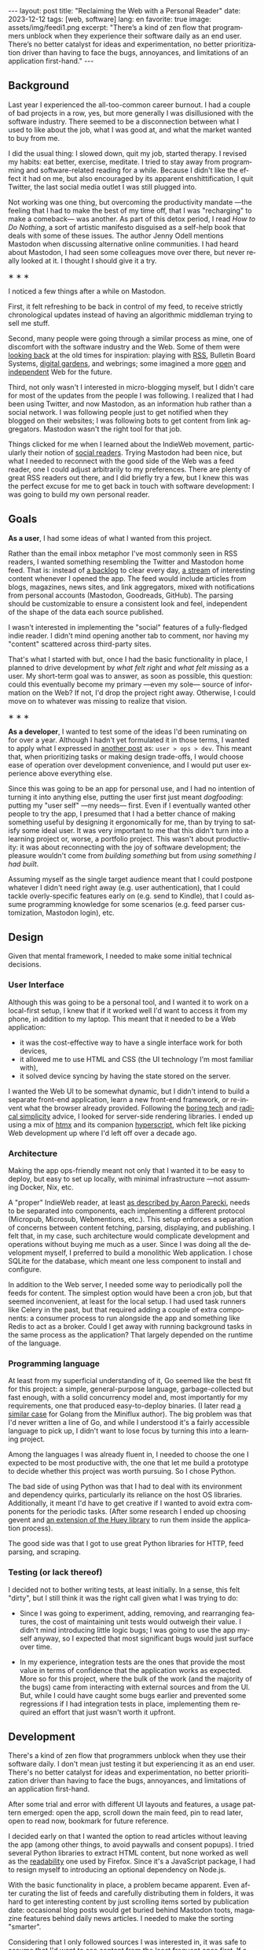 #+OPTIONS: toc:nil num:nil
#+LANGUAGE: en
#+BEGIN_EXPORT html
---
layout: post
title: "Reclaiming the Web with a Personal Reader"
date: 2023-12-12
tags: [web, software]
lang: en
favorite: true
image: assets/img/feedi1.png
excerpt: "There’s a kind of zen flow that programmers unblock when they experience their software daily as an end user. There’s no better catalyst for ideas and experimentation, no better prioritization driver than having to face the bugs, annoyances, and limitations of an application first-hand."
---
#+END_EXPORT


** Background
Last year I experienced the all-too-common career burnout. I had a couple of bad projects in a row, yes, but more generally I was disillusioned with the software industry. There seemed to be  a disconnection between what I used to like about the job, what I was good at, and what the  market wanted to buy from me.

I did the usual thing: I slowed down, quit my job, started therapy. I revised my habits: eat better, exercise, meditate. I tried to stay away from programming and software-related reading for a while. Because I didn't like the effect it had on me, but also encouraged by its apparent enshittification, I quit Twitter, the last social media outlet I was still plugged into.

Not working was one thing, but overcoming the productivity mandate ---the feeling that I had to make the best of my time off, that I was "recharging" to make a comeback--- was another. As part of this detox period, I read /How to Do Nothing/, a sort of artistic manifesto disguised as a self-help book that deals with some of these issues. The author Jenny Odell mentions Mastodon when discussing alternative online communities. I had heard about Mastodon, I had seen some colleagues move over there, but never really looked at it. I thought I should give it a try.

#+BEGIN_CENTER
\lowast{} \lowast{} \lowast{}
#+END_CENTER

I noticed a few things after a while on Mastodon.

First, it felt refreshing to be back in control of my feed, to receive strictly chronological updates instead of having an algorithmic middleman trying to sell me stuff.

Second, many people were going through a similar process as mine, one of discomfort with the software industry and the Web. Some of them were [[https://neustadt.fr/essays/the-small-web/][looking back]] at the old times for inspiration: playing with [[https://atthis.link/blog/2021/rss.html][RSS]], Bulletin Board Systems, [[https://hapgood.us/2015/10/17/the-garden-and-the-stream-a-technopastoral/][digital gardens]], and webrings; some imagined a more [[https://knightcolumbia.org/content/protocols-not-platforms-a-technological-approach-to-free-speech][open]] and [[https://www.jvt.me/posts/2019/10/20/indieweb-talk/][independent]] Web for the future.

Third, not only wasn't I interested in micro-blogging myself, but I didn't care for most of the updates from the people I was following. I realized that I had been using Twitter, and now Mastodon, as an information hub rather than a social network. I was following people just to get notified when they blogged on their websites; I was following bots to get content from link aggregators. Mastodon wasn't the right tool for that job.

Things clicked for me when I learned about the IndieWeb movement, particularly their notion of [[https://aaronparecki.com/2018/04/20/46/indieweb-reader-my-new-home-on-the-internet][social readers]]. Trying Mastodon had been nice, but what I needed to reconnect with the good side of the Web was a feed reader, one I could adjust arbitrarily to my preferences. There are plenty of great RSS readers out there, and I did briefly try a few, but I knew this was the perfect excuse for me to get back in touch with software development: I was going to build my own personal reader.

** Goals

*As a user*, I had some ideas of what I wanted from this project.

Rather than the email inbox metaphor I've most commonly seen in RSS readers, I wanted something resembling the Twitter and Mastodon home feed. That is: instead of [[https://danq.me/2023/07/29/rss-zero/][a backlog]] to clear every day,  [[https://www.oliverburkeman.com/river][a stream]] of interesting content whenever I opened the app. The feed would include articles from blogs, magazines, news sites, and link aggregators, mixed with notifications from personal accounts (Mastodon, Goodreads, GitHub). The parsing should be customizable to ensure a consistent look and feel, independent of the shape of the data each source published.

I wasn't interested in implementing the "social" features of a fully-fledged indie reader. I didn't mind opening another tab to comment, nor having my "content" scattered across third-party sites.

That's what I started with but, once I had the basic functionality in place, I planned to drive development by /what felt right/ and /what felt missing/ as a user.
My short-term goal was to answer, as soon as possible, this question: could this eventually become my primary ---even my sole--- source of information on the Web? If not, I'd drop the project right away. Otherwise, I could move on to whatever was missing to realize that vision.

#+BEGIN_CENTER
\lowast{} \lowast{} \lowast{}
#+END_CENTER

*As a developer*, I wanted to test some of the ideas I'd been ruminating on for over a year. Although I hadn't yet formulated it in those terms, I wanted to apply what I expressed in [[file:../2023-11-30-code-is-run-more-than-read][another post]] as: ~user > ops > dev~. This meant that, when prioritizing tasks or making design trade-offs, I would choose ease of operation over development convenience, and I would put user experience above everything else.

Since this was going to be an app for personal use, and I had no intention of turning it into anything else, putting the user first just meant /dogfooding/: putting my "user self" ---my needs--- first. Even if I eventually wanted other people to try the app, I presumed that I had a better chance of making something useful by designing it ergonomically for me, than by trying to satisfy some ideal user. It was very important to me that this didn't turn into a learning project or, worse, a portfolio project. This wasn't about productivity: it was about reconnecting with the joy of software development; the pleasure wouldn't come from /building something/ but from /using something I had built/.

Assuming myself as the single target audience meant that I could postpone whatever I didn't need right away (e.g. user authentication), that I could tackle overly-specific features early on (e.g. send to Kindle), that I could assume programming knowledge for some scenarios (e.g. feed parser customization, Mastodon login), etc.

** Design

Given that mental framework, I needed to make some initial technical decisions.

*** User Interface
Although this was going to be a personal tool, and I wanted it to work on a local-first setup, I knew that if it worked well I'd want to access it from my phone, in addition to my laptop. This meant that it needed to be a Web application:

- it was the cost-effective way to have a single interface work for both devices,
- it allowed me to use HTML and CSS (the UI technology I'm most familiar with),
- it solved device syncing by having the state stored on the server.

I wanted the Web UI to be somewhat dynamic, but I didn't intend to build a separate front-end application, learn a new front-end framework, or re-invent what the browser already provided. Following the [[https://mcfunley.com/choose-boring-technology][boring tech]] and [[https://www.radicalsimpli.city/][radical simplicity]] advice, I looked for server-side rendering libraries. I ended up using a mix of [[https://htmx.org/][htmx]] and its companion [[https://hyperscript.org/][hyperscript]], which felt like picking Web development up where I'd left off over a decade ago.

*** Architecture

Making the app ops-friendly meant not only that I wanted it to be easy to deploy, but easy to set up locally, with minimal infrastructure ---not assuming Docker, Nix, etc.

A "proper" IndieWeb reader, at least [[https://aaronparecki.com/2018/03/12/17/building-an-indieweb-reader][as described by Aaron Parecki]], needs to be separated into components, each implementing a different protocol (Micropub, Microsub, Webmentions, etc.). This setup enforces a separation of concerns between content fetching, parsing, displaying, and publishing. I felt that, in my case, such architecture would complicate development and operations without buying me much as a user. Since I was doing all the development myself, I preferred to build a monolithic Web application. I chose SQLite for the database, which meant one less component to install and configure.

In addition to the Web server, I needed some way to periodically poll the feeds for content. The simplest option would have been a cron job, but that seemed inconvenient, at least for the local setup. I had used task runners like Celery in the past, but that required adding a couple of extra components: a consumer process to run alongside the app and something like Redis to act as a broker. Could I get away with running background tasks in the same process as the application? That largely depended on the runtime of the language.

*** Programming language

At least from my superficial understanding of it, Go seemed like the best fit for this project: a simple, general-purpose language, garbage-collected but fast enough, with a solid concurrency model and, most importantly for my requirements, one that produced easy-to-deploy binaries. (I later read [[https://miniflux.app/opinionated.html#golang][a similar case]] for Golang from the Miniflux author). The big problem was that I'd never written a line of Go, and while I understood it's a fairly accessible language to pick up, I didn't want to lose focus by turning this into a learning project.

Among the languages I was already fluent in, I needed to choose the one I expected to be most productive with, the one that let me build a prototype to decide whether this project was worth pursuing. So I chose Python.

The bad side of using Python was that I had to deal with its environment and dependency quirks, particularly its reliance on the host OS libraries. Additionally, it meant I'd have to get creative if I wanted to avoid extra components for the periodic tasks. (After some research I ended up choosing gevent and [[https://huey.readthedocs.io/en/latest/contrib.html#mini-huey][an extension of the Huey library]] to run them inside the application process).

The good side was that I got to use great Python libraries for HTTP, feed parsing, and scraping.

*** Testing (or lack thereof)

I decided not to bother writing tests, at least initially. In a sense, this felt "dirty", but I still think it was the right call given what I was trying to do:

- Since I was going to experiment, adding, removing, and rearranging features, the cost of maintaining unit tests would outweigh their value. I didn't mind introducing little logic bugs; I was going to use the app myself anyway, so I expected that most significant bugs would just surface over time.

- In my experience, integration tests are the ones that provide the most value in terms of confidence that the application works as expected. More so for this project, where the bulk of the work (and the majority of the bugs) came from interacting with external sources and from the UI. But, while I could have caught some bugs earlier and prevented some regressions if I had integration tests in place, implementing them required an effort that just wasn't worth it upfront.

** Development

There's a kind of zen flow that programmers unblock when they use their software daily. I don't mean just testing it but experiencing it as an end user. There's no better catalyst for ideas and experimentation, no better prioritization driver than having to face the bugs, annoyances, and limitations of an application first-hand.

After some trial and error with different UI layouts and features, a usage pattern emerged: open the app, scroll down the main feed, pin to read later, open to read now, bookmark for future reference.

#+BEGIN_EXPORT html
<div class="text-center">
 <img src="../assets/img/feedi1.png">
</div>
#+END_EXPORT


I decided early on that I wanted the option to read articles without leaving the app (among other things, to avoid paywalls and consent popups). I tried several Python libraries to extract HTML content, but none worked as well as the [[https://github.com/mozilla/readability][readability]] one used by Firefox. Since it's a JavaScript package, I had to resign myself to introducing an optional dependency on Node.js.

With the basic functionality in place, a problem became apparent. Even after curating the list of feeds and carefully distributing them in folders, it was hard to get interesting content by just scrolling items sorted by publication date: occasional blog posts would get buried behind Mastodon toots, magazine features behind daily news articles. I needed to make the sorting "smarter".

Considering that I only followed sources I was interested in, it was safe to assume that
I'd want to see content from the least frequent ones first. If a monthly newsletter came out in the last couple of days, that should show up at the top, before any micro-blogging or daily news items. So I classified sources into "frequency buckets" and sorted the feed to show the least frequent buckets first. Finally, to avoid this "infrequent content" sticking at the top every time I opened the app, I added a feature that automatically marks entries as "already seen" as I scroll down the feed. This way I always get fresh content and never miss "rare" updates.

#+BEGIN_CENTER
\lowast{} \lowast{} \lowast{}
#+END_CENTER

At first, I left the app running on a terminal tab on my laptop and used it while I worked on it. Once I noticed that I liked what was showing up in the feed, I set up a Raspberry Pi server in my local network to have it available all the time. This, in turn, encouraged me to improve the mobile rendering of the interface, so I could access it from my phone.

#+BEGIN_EXPORT html
<div class="text-center">
 <img src="../assets/img/feedi2.png" style="padding-right: 2rem">
 <img src="../assets/img/feedi3.png">
</div>
#+END_EXPORT

I eventually reached a point where I /missed/ using the app when I was out, so I decided to deploy it to a VPS. This forced me to finally add the authentication and multi-user support I'd been postponing and allowed me to give access to a few friends for beta testing. (The VPS setup also encouraged me to buy a domain and set up this website, getting me closer to the IndieWeb ideal that inspired me in the first place).

** Conclusion

It took me about three months of (relaxed) work to put together my personal feed reader, which I named [[https://github.com/facundoolano/feedi][feedi]]. I can say that I succeeded in reengaging with software development, and in building something that I like to use myself, every day. Far from a finished product, the project feels more like my Emacs editor config: a perpetually half-broken tool that can nevertheless become second nature, hard to justify from a productivity standpoint but fulfilling because it was built on my own terms.

I've been using feedi as my "front page of the internet" for a few months now.
Beyond convenience, by using a personal reader I'm back in control of the information I consume, actively on the lookout for interesting blogs and magazines, better positioned for discovery and even surprise.
